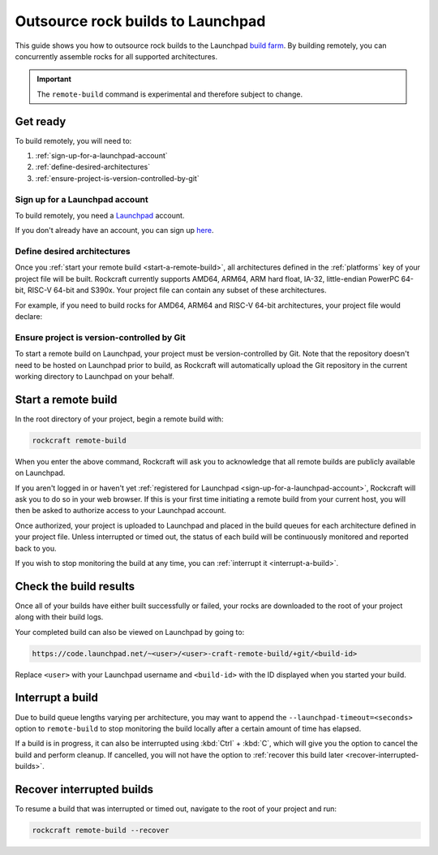 .. _outsource-rock-builds-to-launchpad:


Outsource rock builds to Launchpad
==================================

This guide shows you how to outsource rock builds to the Launchpad `build farm
<https://launchpad.net/builders>`_. By building remotely, you can concurrently
assemble rocks for all supported architectures.

.. important::

    The ``remote-build`` command is experimental and therefore subject to
    change.


Get ready
---------

To build remotely, you will need to:

#. :ref:`sign-up-for-a-launchpad-account`
#. :ref:`define-desired-architectures`
#. :ref:`ensure-project-is-version-controlled-by-git`


.. _sign-up-for-a-launchpad-account:

Sign up for a Launchpad account
~~~~~~~~~~~~~~~~~~~~~~~~~~~~~~~

To build remotely, you need a `Launchpad <https://launchpad.net>`_ account.

If you don't already have an account, you can sign up `here
<https://login.launchpad.net>`_.


.. _define-desired-architectures:

Define desired architectures
~~~~~~~~~~~~~~~~~~~~~~~~~~~~

Once you :ref:`start your remote build <start-a-remote-build>`, all
architectures defined in the :ref:`platforms` key of your project file will be
built. Rockcraft currently supports AMD64, ARM64, ARM hard float, IA-32,
little-endian PowerPC 64-bit, RISC-V 64-bit and S390x. Your project file can
contain any subset of these architectures.

For example, if you need to build rocks for AMD64, ARM64 and RISC-V 64-bit
architectures, your project file would declare:

.. code-block:: yaml
    :caption: rockcraft.yaml

    platforms:
      amd64:
      arm64:
      riscv64:


.. _ensure-project-is-version-controlled-by-git:

Ensure project is version-controlled by Git
~~~~~~~~~~~~~~~~~~~~~~~~~~~~~~~~~~~~~~~~~~~

To start a remote build on Launchpad, your project must be version-controlled by
Git. Note that the repository doesn't need to be hosted on Launchpad prior to
build, as Rockcraft will automatically upload the Git repository in the current
working directory to Launchpad on your behalf.


.. _start-a-remote-build:

Start a remote build
--------------------

In the root directory of your project, begin a remote build with:

.. code-block:: bash

    rockcraft remote-build

When you enter the above command, Rockcraft will ask you to acknowledge that all
remote builds are publicly available on Launchpad.

.. terminal::
    :input: rockcraft remote-build
    :user: ubuntu
    :host: rock-dev

    remote-build is experimental and is subject to change. Use with caution.
    All data sent to remote builders will be publicly available. Are you sure you
    want to continue? [y/N]:

If you aren't logged in or haven't yet :ref:`registered for Launchpad
<sign-up-for-a-launchpad-account>`, Rockcraft will ask you to do so in your web
browser. If this is your first time initiating a remote build from your current
host, you will then be asked to authorize access to your Launchpad account.

Once authorized, your project is uploaded to Launchpad and placed in the build
queues for each architecture defined in your project file. Unless interrupted or
timed out, the status of each build will be continuously monitored and reported
back to you.

If you wish to stop monitoring the build at any time, you can :ref:`interrupt it
<interrupt-a-build>`.


Check the build results
-----------------------

Once all of your builds have either built successfully or failed, your rocks are
downloaded to the root of your project along with their build logs.

Your completed build can also be viewed on Launchpad by going to:

.. code-block:: text

    https://code.launchpad.net/~<user>/<user>-craft-remote-build/+git/<build-id>

Replace ``<user>`` with your Launchpad username and ``<build-id>`` with the ID
displayed when you started your build.


.. _interrupt-a-build:

Interrupt a build
-----------------

Due to build queue lengths varying per architecture, you may want to append the
``--launchpad-timeout=<seconds>`` option to ``remote-build`` to stop monitoring
the build locally after a certain amount of time has elapsed.

If a build is in progress, it can also be interrupted using :kbd:`Ctrl` +
:kbd:`C`, which will give you the option to cancel the build and perform
cleanup. If cancelled, you will not have the option to :ref:`recover this build
later <recover-interrupted-builds>`.

.. _recover-interrupted-builds:


Recover interrupted builds
--------------------------

To resume a build that was interrupted or timed out, navigate to the root of
your project and run:

.. code-block:: bash

    rockcraft remote-build --recover
